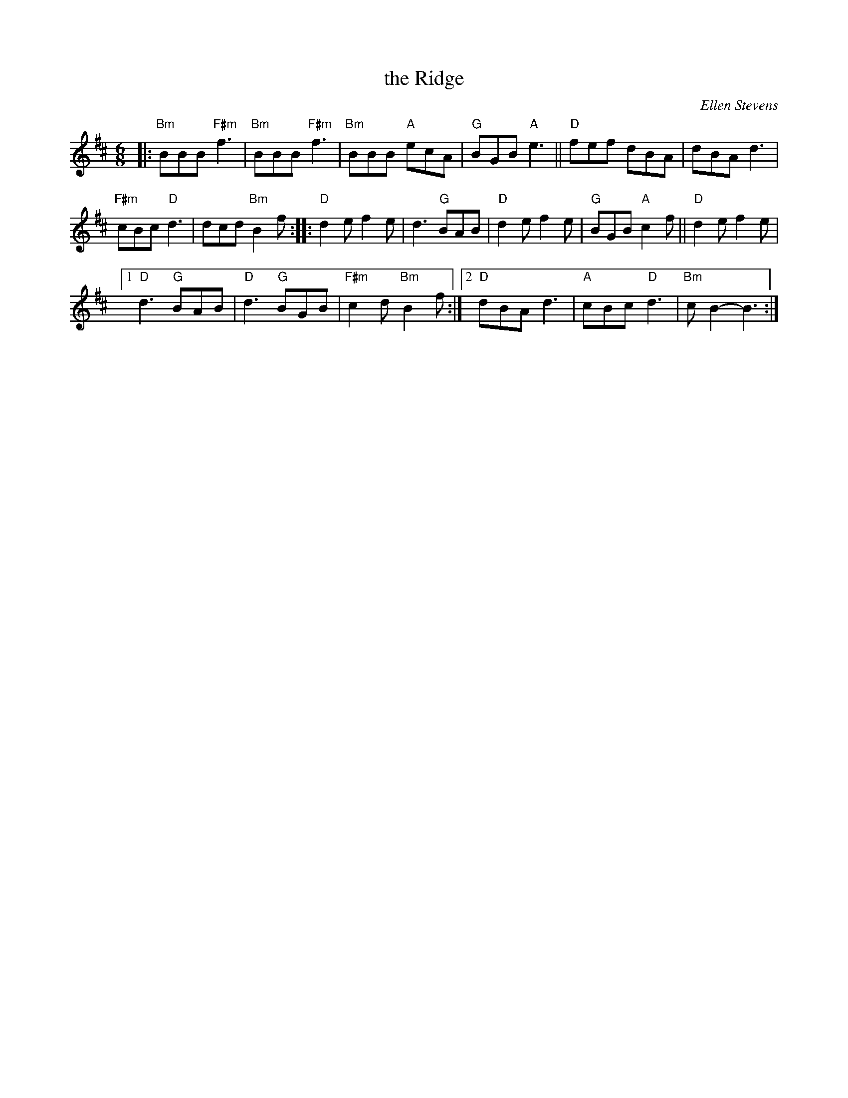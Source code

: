 X: 1
T: the Ridge
C: Ellen Stevens
N: Pipe tune
R: jig, march
Z: 2020 John Chambers <jc:trillian.mit.edu>
S: https://www.facebook.com/groups/Fiddletuneoftheday/ 2020-10-07
S: https://www.facebook.com/groups/Fiddletuneoftheday/photos/
M: 6/8
L: 1/8
K: Bm	% and D
|:\
"Bm"BBB "F#m"f3 | "Bm"BBB "F#m"f3 |\
"Bm"BBB "A"ecA | "G"BGB "A"e3 ||\
"D"fef dBA | dBA d3 |
"F#m"cBc "D"d3 | dcd "Bm"B2f \
::\
"D"d2e f2e | d3 "G"BAB |\
"D"d2e f2e | "G"BGB "A"c2f ||\
"D"d2e f2e |
[1 "D"d3 "G"BAB | "D"d3 "G"BGB | "F#m"c2d "Bm"B2f :|\
[2 "D"dBA d3 | "A"cBc "D"d3 | "Bm"cB2- B3 :|
